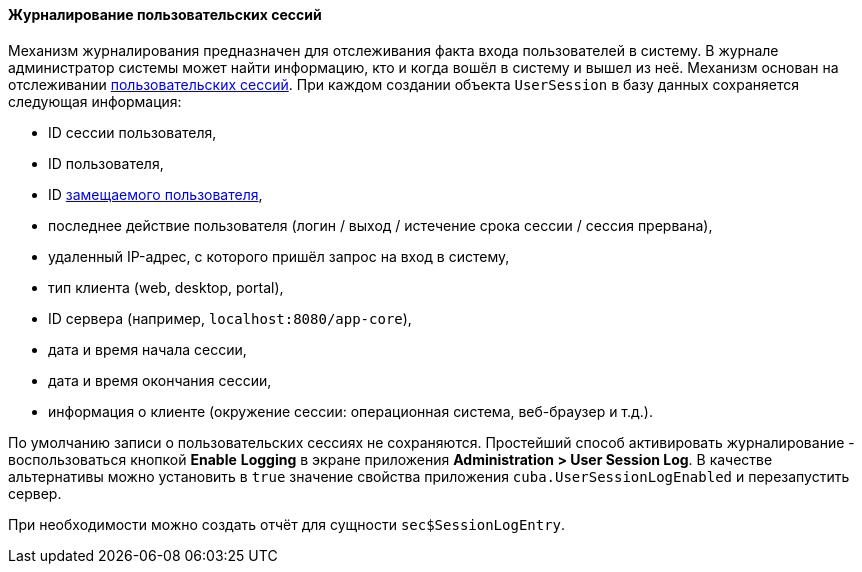 :sourcesdir: ../../../../source

[[userSession_log]]
==== Журналирование пользовательских сессий

Механизм журналирования предназначен для отслеживания факта входа пользователей в систему. В журнале администратор системы может найти информацию, кто и когда вошёл в систему и вышел из неё. Механизм основан на отслеживании <<userSession,пользовательских сессий>>. При каждом создании объекта `UserSession` в базу данных сохраняется следующая информация:

* ID сессии пользователя,

* ID пользователя,

* ID <<user_substitution,замещаемого пользователя>>,

* последнее действие пользователя (логин / выход / истечение срока сессии / сессия прервана),

* удаленный IP-адрес, с которого пришёл запрос на вход в систему,

* тип клиента (web, desktop, portal),

* ID сервера (например, `localhost:8080/app-core`),

* дата и время начала сессии,

* дата и время окончания сессии,

* информация о клиенте (окружение сессии: операционная система, веб-браузер и т.д.).

По умолчанию записи о пользовательских сессиях не сохраняются. Простейший способ активировать журналирование - воспользоваться кнопкой *Enable* *Logging* в экране приложения *Administration > User Session Log*. В качестве альтернативы можно установить в `true` значение свойства приложения `cuba.UserSessionLogEnabled` и перезапустить сервер.

При необходимости можно создать отчёт для сущности `sec$SessionLogEntry`.

